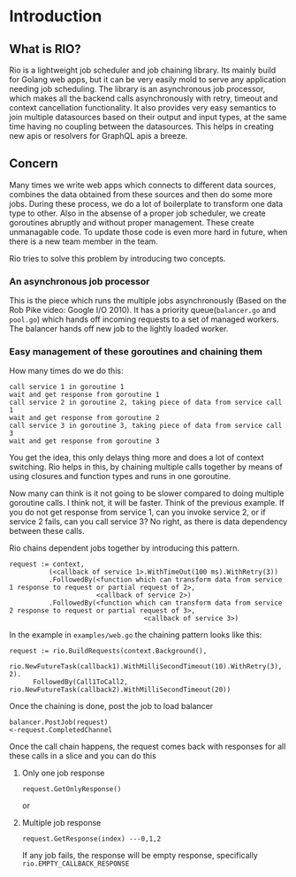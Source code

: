 * Introduction 
[[https://github.com/susamn/rio/workflows/Go/badge.svg]]
** What is RIO?
Rio is a lightweight job scheduler and job chaining library. Its mainly build for Golang web apps, but it can be very
easily mold to serve any application needing job scheduling. The library is an  asynchronous job processor, which makes
all the backend calls asynchronously with retry, timeout and context cancellation functionality. It also provides very
easy semantics to join multiple datasources based on their output and input types, at the same time having no coupling
between the datasources. This helps in creating new apis or resolvers for GraphQL apis a breeze.


** Concern
Many times we write web apps which connects to different data sources, combines the data obtained from these sources and
then do some more jobs. During these process, we do a lot of boilerplate to transform one data type to other. Also in the
absense of a proper job scheduler, we create goroutines abruptly and without proper management. These create unmanagable
code. To update those code is even more hard in future, when there is a new team member in the team.

Rio tries to solve this problem by introducing two concepts.

*** An asynchronous job processor
This is the piece which runs the multiple jobs asynchronously (Based on the Rob Pike video: Google I/O 2010). It has a
priority queue(=balancer.go= and =pool.go=) which hands off incoming requests to a set of managed workers. The balancer
hands off new job to the lightly loaded worker.

*** Easy management of these goroutines and chaining them
How many times do we do this:
#+BEGIN_SRC text
  call service 1 in goroutine 1
  wait and get response from goroutine 1
  call service 2 in goroutine 2, taking piece of data from service call 1
  wait and get response from goroutine 2
  call service 3 in goroutine 3, taking piece of data from service call 3
  wait and get response from goroutine 3
#+END_SRC

You get the idea, this only delays thing more and does a lot of context switching. Rio helps in this, by chaining multiple
calls together by means of using closures and function types and runs in one goroutine.

Now many can think is it not going to be slower compared to doing multiple goroutine calls. I think not, it will be faster.
Think of the previous example. If you do not get response from service 1, can you invoke service 2, or if service 2 fails,
can you call service 3? No right, as there is data dependency between these calls.

Rio chains dependent jobs together by introducing this pattern.
#+BEGIN_SRC text
  request := context,
            (<callback of service 1>.WithTimeOut(100 ms).WithRetry(3))
            .FollowedBy(<function which can transform data from service 1 response to request or partial request of 2>,
                        <callback of service 2>)
            .FollowedBy(<function which can transform data from service 2 response to request or partial request of 3>,
                                    <callback of service 3>)
#+END_SRC

In the example in =examples/web.go= the chaining pattern looks like this:
#+BEGIN_SRC golang
  request := rio.BuildRequests(context.Background(),
  		rio.NewFutureTask(callback1).WithMilliSecondTimeout(10).WithRetry(3), 2).
  		FollowedBy(Call1ToCall2, rio.NewFutureTask(callback2).WithMilliSecondTimeout(20))
#+END_SRC

Once the chaining is done, post the job to load balancer
#+BEGIN_SRC text
  balancer.PostJob(request)
  <-request.CompletedChannel
#+END_SRC

Once the call chain happens, the request comes back with responses for all these calls in a slice and you can do this
**** Only one job response
#+BEGIN_SRC text
  request.GetOnlyResponse()
#+END_SRC
or
**** Multiple job response
#+BEGIN_SRC text
  request.GetResponse(index) ---0,1,2
#+END_SRC
If any job fails, the response will be empty response, specifically =rio.EMPTY_CALLBACK_RESPONSE=





